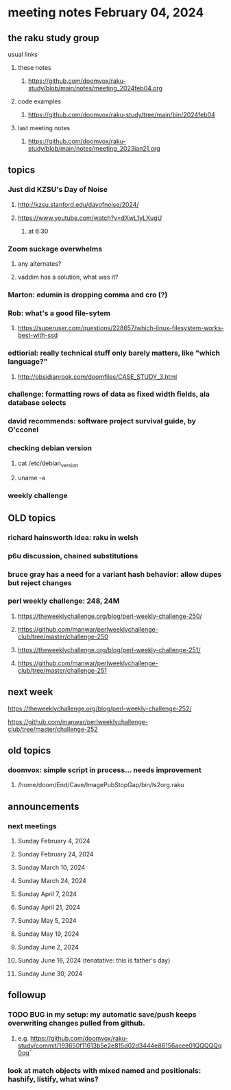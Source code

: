 * meeting notes February 04, 2024
** the raku study group
**** usual links
***** these notes
****** https://github.com/doomvox/raku-study/blob/main/notes/meeting_2024feb04.org

***** code examples
****** https://github.com/doomvox/raku-study/tree/main/bin/2024feb04

***** last meeting notes
****** https://github.com/doomvox/raku-study/blob/main/notes/meeting_2023jan21.org

** topics

*** Just did KZSU's Day of Noise
**** http://kzsu.stanford.edu/dayofnoise/2024/
**** https://www.youtube.com/watch?v=dXwL1yLXugU
***** at 6:30

*** Zoom suckage overwhelms
**** any alternates?
**** vaddim has a solution, what was it?

*** Marton: edumin is dropping comma and cro (?)

*** Rob: what's a good file-sytem 
**** https://superuser.com/questions/228657/which-linux-filesystem-works-best-with-ssd

*** edtiorial: really technical stuff only barely matters, like "which language?"
**** http://obsidianrook.com/doomfiles/CASE_STUDY_3.html

*** challenge: formatting rows of data as fixed width fields, ala database selects

*** david recommends: software project survival guide, by O'cconel 

*** checking debian version
**** cat /etc/debian_version
**** uname -a

*** weekly challenge

** OLD topics
*** richard hainsworth idea: raku in welsh
*** p6u discussion, chained substitutions
*** bruce gray has a need for a variant hash behavior: allow dupes but reject changes

*** perl weekly challenge: 248, 24M
**** https://theweeklychallenge.org/blog/perl-weekly-challenge-250/
**** https://github.com/manwar/perlweeklychallenge-club/tree/master/challenge-250


**** https://theweeklychallenge.org/blog/perl-weekly-challenge-251/
**** https://github.com/manwar/perlweeklychallenge-club/tree/master/challenge-251

** next week

**** https://theweeklychallenge.org/blog/perl-weekly-challenge-252/
**** https://github.com/manwar/perlweeklychallenge-club/tree/master/challenge-252




** old topics

*** doomvox: simple script in process... needs improvement
**** 
/home/doom/End/Cave/ImagePubStopGap/bin/ls2org.raku

** announcements 
*** next meetings
**** Sunday February 4, 2024
**** Sunday February 24, 2024
**** Sunday March 10, 2024
**** Sunday March 24, 2024
**** Sunday April 7, 2024
**** Sunday April 21, 2024
**** Sunday May 5, 2024
**** Sunday May 19, 2024
**** Sunday June 2, 2024
**** Sunday June 16, 2024 (tenatative: this is father's day)
**** Sunday June 30, 2024

** followup

*** TODO BUG in my setup:  my automatic save/push keeps overwriting changes pulled from github.
**** e.g. https://github.com/doomvox/raku-study/commit/193650f11613b5e2e815d02d3444e86156acee01QQQQQq0qq`

*** look at match objects with mixed named and positionals: hashify, listify, what wins?

